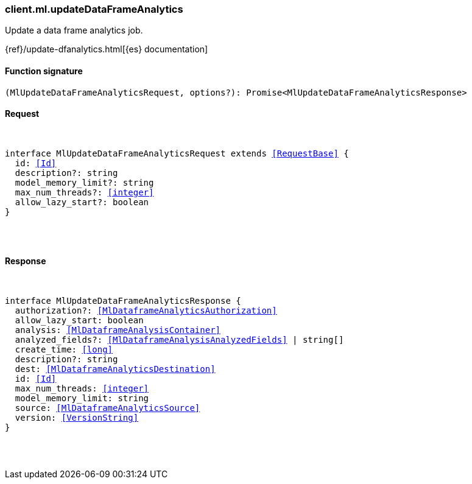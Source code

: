 [[reference-ml-update_data_frame_analytics]]

////////
===========================================================================================================================
||                                                                                                                       ||
||                                                                                                                       ||
||                                                                                                                       ||
||        ██████╗ ███████╗ █████╗ ██████╗ ███╗   ███╗███████╗                                                            ||
||        ██╔══██╗██╔════╝██╔══██╗██╔══██╗████╗ ████║██╔════╝                                                            ||
||        ██████╔╝█████╗  ███████║██║  ██║██╔████╔██║█████╗                                                              ||
||        ██╔══██╗██╔══╝  ██╔══██║██║  ██║██║╚██╔╝██║██╔══╝                                                              ||
||        ██║  ██║███████╗██║  ██║██████╔╝██║ ╚═╝ ██║███████╗                                                            ||
||        ╚═╝  ╚═╝╚══════╝╚═╝  ╚═╝╚═════╝ ╚═╝     ╚═╝╚══════╝                                                            ||
||                                                                                                                       ||
||                                                                                                                       ||
||    This file is autogenerated, DO NOT send pull requests that changes this file directly.                             ||
||    You should update the script that does the generation, which can be found in:                                      ||
||    https://github.com/elastic/elastic-client-generator-js                                                             ||
||                                                                                                                       ||
||    You can run the script with the following command:                                                                 ||
||       npm run elasticsearch -- --version <version>                                                                    ||
||                                                                                                                       ||
||                                                                                                                       ||
||                                                                                                                       ||
===========================================================================================================================
////////

[discrete]
[[client.ml.updateDataFrameAnalytics]]
=== client.ml.updateDataFrameAnalytics

Update a data frame analytics job.

{ref}/update-dfanalytics.html[{es} documentation]

[discrete]
==== Function signature

[source,ts]
----
(MlUpdateDataFrameAnalyticsRequest, options?): Promise<MlUpdateDataFrameAnalyticsResponse>
----

[discrete]
==== Request

[pass]
++++
<pre>
++++
interface MlUpdateDataFrameAnalyticsRequest extends <<RequestBase>> {
  id: <<Id>>
  description?: string
  model_memory_limit?: string
  max_num_threads?: <<integer>>
  allow_lazy_start?: boolean
}

[pass]
++++
</pre>
++++
[discrete]
==== Response

[pass]
++++
<pre>
++++
interface MlUpdateDataFrameAnalyticsResponse {
  authorization?: <<MlDataframeAnalyticsAuthorization>>
  allow_lazy_start: boolean
  analysis: <<MlDataframeAnalysisContainer>>
  analyzed_fields?: <<MlDataframeAnalysisAnalyzedFields>> | string[]
  create_time: <<long>>
  description?: string
  dest: <<MlDataframeAnalyticsDestination>>
  id: <<Id>>
  max_num_threads: <<integer>>
  model_memory_limit: string
  source: <<MlDataframeAnalyticsSource>>
  version: <<VersionString>>
}

[pass]
++++
</pre>
++++
